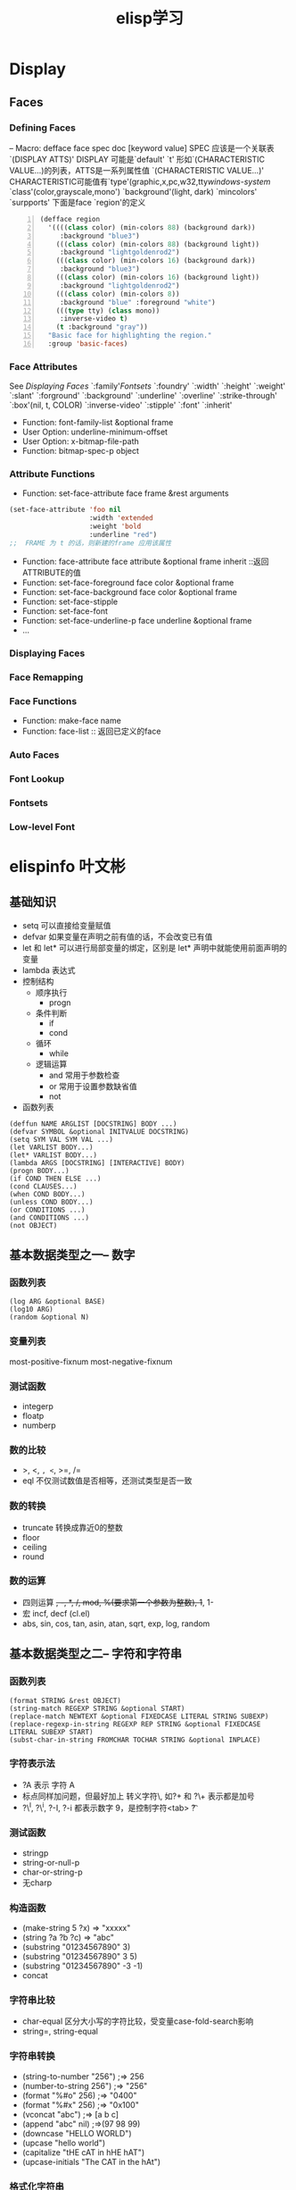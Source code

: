 #+BEGIN_COMMENT
.. title: Elsip 笔记
.. slug: elisp-notes
.. date: 2014-1-05 00:36:49 +0800
.. tags: emacs, elisp
.. link: 
.. description: 
.. type: text
#+END_COMMENT

#+HTML: <!-- TEASER_END -->

#+TITLE: elisp学习
* Display
** Faces
*** Defining Faces
 -- Macro: defface face spec doc [keyword value]
 SPEC 应该是一个关联表 `(DISPLAY ATTS)'
 DISPLAY 可能是`default' `t' 形如`(CHARACTERISTIC VALUE...)的列表，ATTS是一系列属性值
 `(CHARACTERISTIC VALUE...)' CHARACTERISTIC可能值有`type'(graphic,x,pc,w32,tty[[windows-system]] `class'(color,grayscale,mono') `background'(light, dark) `mincolors' `surpports'
下面是face `region'的定义
#+BEGIN_SRC lisp -n
     (defface region
       '((((class color) (min-colors 88) (background dark))
          :background "blue3")
         (((class color) (min-colors 88) (background light))
          :background "lightgoldenrod2")
         (((class color) (min-colors 16) (background dark))
          :background "blue3")
         (((class color) (min-colors 16) (background light))
          :background "lightgoldenrod2")
         (((class color) (min-colors 8))
          :background "blue" :foreground "white")
         (((type tty) (class mono))
          :inverse-video t)
         (t :background "gray"))
       "Basic face for highlighting the region."
       :group 'basic-faces)
#+END_SRC
*** Face Attributes
    See [[Displaying Faces]] 
    `:family'[[Fontsets]] `:foundry' `:width' `:height' `:weight' `:slant'
    `:forground' `:background' `:underline' `:overline'
    `:strike-through' `:box'(nil, t, COLOR) `:inverse-video'
    `:stipple' `:font' `:inherit'
    - Function: font-family-list &optional frame
    - User Option: underline-minimum-offset
    - User Option: x-bitmap-file-path
    - Function: bitmap-spec-p object 
*** Attribute Functions
    + Function: set-face-attribute face frame &rest arguments
#+BEGIN_SRC emacs-lisp
(set-face-attribute 'foo nil
                    :width 'extended
                    :weight 'bold
                    :underline "red")
;;  FRAME 为 t 的话，则新建的frame 应用该属性
#+END_SRC
    + Function: face-attribute face attribute &optional frame inherit ::返回ATTRIBUTE的值
    + Function: set-face-foreground face color &optional frame 
    + Function: set-face-background face color &optional frame
    + Function: set-face-stipple
    + Function: set-face-font
    + Function: set-face-underline-p face underline &optional frame
    + ...

*** Displaying Faces
*** Face Remapping
*** Face Functions
    + Function: make-face name
    + Function: face-list :: 返回已定义的face 
*** Auto Faces
*** Font Lookup
*** Fontsets
*** Low-level Font
* elispinfo  叶文彬
** 基础知识
+ setq 可以直接给变量赋值
+ defvar 如果变量在声明之前有值的话，不会改变已有值
+ let 和 let* 可以进行局部变量的绑定，区别是 let* 声明中就能使用前面声明的变量
+ lambda 表达式
+ 控制结构
  - 顺序执行
    * progn
  - 条件判断
    * if
    * cond
  - 循环
    * while
  - 逻辑运算
    * and 常用于参数检查
    * or 常用于设置参数缺省值
    * not
+ 函数列表

#+BEGIN_SRC elisp
(deffun NAME ARGLIST [DOCSTRING] BODY ...)
(defvar SYMBOL &optional INITVALUE DOCSTRING)
(setq SYM VAL SYM VAL ...)
(let VARLIST BODY...)
(let* VARLIST BODY...)
(lambda ARGS [DOCSTRING] [INTERACTIVE] BODY)
(progn BODY...)
(if COND THEN ELSE ...)
(cond CLAUSES...)
(when COND BODY...)
(unless COND BODY...)
(or CONDITIONS ...)
(and CONDITIONS ...)
(not OBJECT)
#+END_SRC
** 基本数据类型之一-- 数字
*** 函数列表
#+BEGIN_SRC elisp
(log ARG &optional BASE)
(log10 ARG)
(random &optional N)
#+END_SRC

*** 变量列表 
most-positive-fixnum
most-negative-fixnum
*** 测试函数
  - integerp
  - floatp
  - numberp 
*** 数的比较
  - >, <, =, <=, >=, /=
  - eql 不仅测试数值是否相等，还测试类型是否一致
*** 数的转换
  + truncate 转换成靠近0的整数
  + floor
  + ceiling 
  + round
*** 数的运算
  + 四则运算 +, -, *, /, mod, %(要求第一个参数为整数),  1+, 1-
  + 宏 incf, decf (cl.el)
  + abs, sin, cos, tan, asin, atan, sqrt, exp, log, random
** 基本数据类型之二-- 字符和字符串
*** 函数列表
#+BEGIN_SRC elisp
(format STRING &rest OBJECT)
(string-match REGEXP STRING &optional START)
(replace-match NEWTEXT &optional FIXEDCASE LITERAL STRING SUBEXP)
(replace-regexp-in-string REGEXP REP STRING &optional FIXEDCASE LITERAL SUBEXP START)
(subst-char-in-string FROMCHAR TOCHAR STRING &optional INPLACE)
#+END_SRC

*** 字符表示法
  - ?A 表示 字符 A
  - 标点同样加问题，但最好加上 转义字符\, 如?+ 和 ?\+ 表示都是加号
  - ?\^I, ?\^i, ?\C-I, ?\C-i 都表示数字 9，是控制字符<tab> ?\t
*** 测试函数
  + stringp 
  + string-or-null-p
  + char-or-string-p
  + 无charp
*** 构造函数
  + (make-string 5 ?x) => "xxxxx"
  + (string ?a ?b ?c)  => "abc"
  + (substring "01234567890" 3)
  + (substring "01234567890" 3 5)
  + (substring "01234567890" -3 -1)
  + concat 

*** 字符串比较
  + char-equal 区分大小写的字符比较，受变量case-fold-search影响
  + string=, string-equal

*** 字符串转换
  + (string-to-number "256") ;=> 256
  + (number-to-string 256") ;=> "256"
  + (format "%#o" 256) ;=> "0400"
  + (format "%#x" 256) ;=> "0x100"
  + (vconcat "abc") ;=> [a b c]
  + (append "abc" nil) ;=>(97 98 99)
  + (downcase "HELLO WORLD")
  + (upcase "hello world")
  + (capitalize "tHE cAT in hHE hAT")
  + (upcase-initials "The CAT in the hAt")

*** 格式化字符串
  + format

*** 查找和替换
  + (string-match "34" "01234567890") ;=> 3
  + (string-match "34" "0123456789012345" 10) ;=> 13
  + (string-match "2*" "232*3=696") ;=> 0
  + (string-match (regexp-quote "2*") "232*3=696") ;=> 2
  + (match-data)
  + match-beginning, match-end
  + replace-match

** 基本数据类型之三-- cons cell 和 列表
*** 函数列表
#+BEGIN_SRC emacs-lisp
;;列表测试
(consp OBJECT)
(listp OBJECT)
(null OBJECT)
;;列表构造
(cons CAR CDR)
(list &rest SEQUENCES)
(append &rest SEQUENCES)
;;访问列表
(car LIST)
(cdr LIST)
(cadr X)
(caar X)
(cddr X)
(cdar X)
(nth N LIST)
(nthcdr N LIST)
(last LIST &optional N)
(butlast LIST &optional N)
;;修改cons cell
(setcar CELL NEWCAR)
(setcdr CELL NEWCDR)
;;列表操作
(push NEWELT LIST)
(pop LIST)
(reverse LIST)
(nreverse LIST) ;;破坏性
(sort LIST PREDICATE) ;;破坏性，要保持原来列表又要排序，可借助 copy-sequence
(copy-sequence ARG)
(nconc &rest LISTS)
(nbutlast LIST &optional N)
;;集合函数
(delete-dups LIST)
(memq ELT LIST)  ;;memq 与 member 的区别如同 eq 与 equal 的区别
(member ELT LIST)
(delq ELT LIST)
(delete ELT SEQ)
(remq ELT LIST)
(remove ELT SEQ)
;;关联表
(assoc KEY LIST)
(assq KEY LIST)
(assoc-default KEY ALIST &optional TEST DEFAULT)
(rassoc KEY LIST) ;;根据值返回关联表
(rassq KEY LIST)
;;遍历函数
(mapc FUNCTIOIN SEQUENCE) ;;返回输入的参数列表
(mapcar FUNCTION SEQUENCE) ;;返回函数返回值构成的列表
(dolist (var LIST [RESULT] BODY...)
;;其他 
(number-sequence FROM &optional TO INC)
(split-string STRING &optional SEPARATORS OMIT-NULLS)
(mapconcat FUNCTION SEQUENCE SEPARATOR)
(identity ARG)
#+END_SRC

** 基本数据类型之四-- 序列和数组
*** 函数列表
#+BEGIN_SRC elisp
(sequencep OBJECT)
(arrayp OBJECT)
(vectorp OBJECT)
(char-table-p OBJECT)
(bool-vector-p OBJECT)
;;序列函数
(length SEQUENCE)
(safe-length LIST)
(elt SEQUENCE)
(copy-sequence ARG)
(copy-tree TREE &optional VECP)
;;数组函数
(vector &rest OBJECT)
(make-vector LENGTH INIT)
(aref ARRAY IDX)
(aset ARRAY IDX NEWELT)
(vconcat &rest SEQUENCE)
(append &rest SEQUENCE)
#+END_SRC
** 基本数据类型之五--符号
*** 创建符号
    + intern 在obarray里插入符号
    + intern-soft 若 obarray 里不存在，则返回 nil
    + unintern
    + mapatoms 提供了遍历 obarray 的方法
*** 符号的组成
    + symbol-name 符号名
    + symbol-value 符号值 (setq 来设置，但setq 只应用于 obarray,set可用于任意场合)
    + symbol-function : fset 来设置，fboundp来测试
    + symbol-plist : put, get, plist-put, plist-get 



*** 函数列表
#+BEGIN_SRC elisp
(symbolp OBJECT)
(intern-soft NAME &optional OBARRAY)
(intern STRING &optional OBARRAY)
(unintern NAME &optional OBARRAY)
(mapatoms FUNCTIO &optional OBARRAY)
(symbol-name SYMBOL)
(symbol-value SYMBOL)
(boundp SYMBOL)
(set SYMBOL NEWVAL)
(setq SYM VAL SYM VAl ...)
(symbol-function SYMBOL)
(fset SYMBOL DEFINITION)
(fboundp SYMBOL)
(symbol-plist SYMBOL)
(get SYMBOL PROPNAME)
(put SYMBOL PROPNAME VALUE)
#+END_SRC   

* cl.el
** MACROs  
  + (incf place &optional x)
  + (decf place &optional x)
  + (pop place)
  + (push x place)
  + (pushnew x place &rest keys)
** FUNCTIONs
  + (cl-set-elt seq n val)
  + (cl-set-nthcdr n list x)
  + (cl-set-buffer-substring start end val)
  + (cl-set-substring str start end val)
** Control Structures.
  + (cl-map-extents &rest cl-args)
** Multiple values
  + (values &rest values)
  + (values-list list)
  + (multiple-value-list expression)
  + (multiple-value-apply function expression)
** Declarations.
  + (cl-compiling-file)
** Symbols.
  + (cl-random-time)
  + *gensym-counter*
** Numbers.
   + (floatp-safe object)
   + (plusp number)
   + (minusp number)
   + (oddp integer)
   + (evenp integer)
** Sequence function
   + (copy-sequence)
   + (mapcar* cl-func cl-x &rest cl-rest)
   + (third x)
   + (fifth x)
   + (caddr x)
   + (list* arg &rest rest)
   + (copy-list list)
   + (adjoin cl-item cl-list &rest cl-keys)
   + (subst cl-new cl-old cl-tree &rest cl-keys)
* Lisp Data Types
** Programming Types
*** Integer Type
*** Floating Point Type
*** Character Type
*** Symbol Type
*** Sequence type
*** Cons Cell Type
* elispintro
** 数据类型之 - 数字
*** 语法
+ #b101100 => 44 :: 二进制
+ #o54 => 44  :: 八进制
+ #x2c => 44  :: 16进制
+ #24r1k => 44 :: 24进制
*** 测试函数
integerp
floatp
numberp
*** 比较
    >, <, >=, <=, /=(不等于), eql（同时比较数值和数字类型是否一致)
    eg: (= 1.0 1) => t
        (eql 1.0 1) => nil
*** 其他
    most-positive-fixnum
    most-negative-fixnum
** 数据类型之 - 字符和字符串
普通字符以 ? 开始
标点符号最好以 ?\  开始
控制字符以 ?\C- or ?\^ 开始, eg: ?\^i, ?\^I, ?\C-i, ?\C-I
Meta 字符 ?\M- 开始, eg: ?\M-A
*** 测试函数
    + stringp
    + string-or-null-p
    + char-or-string-p
*** 生成函数
    + (make-string 5 ?x) => "xxxxx"
    + (string ?a ?b ?c) => "abc"
    + (substring  "abc" 1 3) => "bc"
    + (concat "hello" "world") => "hello world"
  
*** 比较
    + (char-equal ?a ?a) => t :: 当 case-fold-search 为 t 时比较忽略大小写
    + (string= "a" "a")

*** 字符（串）转换
    + (string-to-number "256") => 256
    + (string-to-number "256" 10) => 256
    + (number-to-string 256) => "256
    + (format "%#o" 256) => "0400"
    + (format "%#x" 256) => "0x100"
    + concat 可将字符 列表 or 向量 转化成字符串
    + vconcat 可将字符串转化成 字符 向量
    + (append "abcde" nil) => (a b c d e) :: append 可将字符串转化成列表
    + (downcase "ABC") => "abc"
    + (upcase "abc") => "ABC"
    + (capitalize "aBc") => "Abc"
    + (upcase-initials "hEllo wOrld") => "HEllo WOrld"

*** 字符串查找替换
    + (string-match REGEXP STRING &optional START) :: 在 string 中 start 处开始查找正则表达式
    + (regexp-quote "he*'") :: 返回可严格表示字符串的正则表达式
    + (match-data) :: 返回正则组的捕获位置组
    + (match-beginning idx) & (match-end idx) ::返回正则组的序号
    + replace-regexp-in-string
    + subst-char-in-string

** 数据类型之 - cons cell 和 列表
*** 语法
    (read "(1 2)") => (1 2)
    (car '(1 2))
    (cdr '(1 2))
*** 测试函数
    + consp
    + listp
*** 构造函数
    + (cons 'a 'b) => (a . b)
    + (list 'a 'b 'c) => (a b c)
    + (cons 'x '(a b)) => (x a b) ::若 (setq foo '(a b)) (push 'x foo)会改变foo值 foo => (x a b)
    + (append '(a b) 'x) => (a b . x) :: append 可用于列表、向量、字符串数组
*** 列表操作
    + car
    + cdr
    + cadr ::  访问第二个列表的第二个元素 
    + nthcdr ::返回第n个后的元素
    + last ::返回倒换n个元素
    + butlast ::返回除了倒数n个的其他元素
    + setcar
    + setcdr
    + push
    + pop
    + reverse
    + nreverse :: 具破坏性
    + sort :: 具破坏性 
    + copy-sequence
    + nconc :: 在列表后添加元素，与append不同的是会改变原列表. 注意:nconc或append的第二个参数不是列表，则返回的列表就不再是真列表了
    + delete-dups :: 删除列表中equal的元素 
    + memq :: 判断是否是列表中元素，用eq 测试
    + member :: 用equal测试
    + remq 
    + remove
    + delq
    + delete :: 上述四个都是从列表中删除元素 del*会更改原列表
*** 关联表*
    + assq ::用KEY查关联表，用eq, 返回cons cell，进而用cdr可得值
    + assoc ::同上，用equal
    + assoc-default :: 用KEY找出关联表中对应值 
    + rassq ::用值查关联表，返回cons cell,进而car可得KEY
*** 遍历列表
    + mapc
    + mapcar
    + dolist
*** 其他
    + remove-if
    + number-sequence :: 产生数列 
    + split-string
    + mapconcat :: 用分隔符连接字符串
    + identity
** 数据类型之 - 符号 
*** 创建 symbol
    + intern ::用符号或符号名查找或添加符号到obarray,当存在时返回符号，不存在时添加
    + intern-soft ::查找符号，存在时返回符号，不存在时返回nil
    + #: :: 若不想将符号intern到obarray中，可在符号前加`#:'
    + unintern :: 从obarray中去除符号
    + mapatoms :: 遍历obarray
*** 操作  symbol 
    * symbol name
      + symbol-name ::查看symbol的名字
    * 值
      + symbol-value ::返回symbol值 
      + set ::设置symbol的value
      + setq ::设置symbol的value，只能设置obarray中符号的值 
      + boundp ::判断symbol值是否设置
    * function
      + symbol-functoin ::返回符号的function
      + fset ::设置符号的function
      + fboundp ::判断符号function是否设置
      + funcall 
    * 属性列表
      + put
      + get
      + symbol-plist
      + plist-get
      + plist-put
** 变量
   + make-local-variable ::在当前buffer中设置buffer-local变量
   + make-variable-buffer-local ::在所有buffer中声明buffer-local变量
   + default-value ::访问buffer-local变量的全局值缺省值 
   + local-variable-p ::测试是否是buffer-local变量
   + buffer-local-value ::返回某buffer中的buffer-local变量
   + kill-local-variable(s) ::(s)消除所有没有permanet-local属性的变量
   + boundp :: 检测变量值是否设置
   + default-boundp :: 检测全局缺省值是否是为空 
   + makeunbound :: 使变量值为空
** 函数和命令
*** 测试命令 functionp
*** 函数调用
   + eval
   + funcall :: 将参数按原始形式传给函数
   + apply :: 将参数平铺后传给函数，两者都会返参数列表 
***　宏
　　+ macroexpand		
** 正则表达式
* Emacs Lisp ::`(elisp) Top'
** Files
*** Visiting Files
*** Saving Buffers
*** Reading from Files
*** Writing to Files
*** File Locks
*** Information about Files
*** Changing Files
*** File Names
*** Contents of Directories
*** Create/Delete Dirs
*** Magic File Names
*** Format Conversion
    
** Buffers
*** Buffer Basics
 -- Function: bufferp object
*** Current Buffer
 -- Function: current-buffer
 -- Function: set-buffer buffer-or-name
 -- Special Form: save-current-buffer body
 -- Macro: with-temp-buffer body
`save-current-buffer'
`with-current-buffer'
*** Buffer Names
 -- Function: buffer-name &optional buffer
 -- Command: rename-buffer newname &optional unique
 -- Function: get-buffer buffer-or-name
 -- Function: generate-new-buffer-name starting-name &optional ignore
*** Buffer File Names
 -- Function: buffer-file-name &optional buffer
 -- Variable: buffer-file-name
 -- Variable: buffer-file-truename
 -- Function: get-file-buffer filename
 -- Function: find-buffer-visiting filename &optional predicate
 -- Variable: list-buffers-directory
*** Buffer Modification
 -- Function: buffer-modified-p &optional buffer
 -- Function: set-buffer-modified-p flag
 -- Function: restore-buffer-modified-p flag
 -- Command: not-modified &optional arg
 -- Function: buffer-modified-tick &optional buffer
 -- Function: buffer-chars-modified-tick &optional buffer
*** Modification Time
 -- Function: verify-visited-file-modtime &optional buffer
 -- Function: clear-visited-file-modtime
 -- Function: visited-file-modtime
 -- Function: set-visited-file-modtime &optional time
 -- Function: ask-user-about-supersession-threat filename
*** Read Only Buffers
 -- Variable: buffer-read-only
 -- Variable: inhibit-read-only
 -- Command: toggle-read-only &optional arg
 -- Function: barf-if-buffer-read-only
*** The Buffer List
 -- Function: buffer-list &optional frame
 -- Function: other-buffer &optional buffer visible-ok frame
 -- Function: last-buffer &optional buffer visible-ok frame
 -- Command: bury-buffer &optional buffer-or-name
*** Creating Buffers
 -- Function: get-buffer-create buffer-or-name
 -- Function: generate-new-buffer name
*** Killing Buffers
 -- Command: kill-buffer &optional buffer-or-name
 -- Variable: kill-buffer-query-functions
 -- Variable: kill-buffer-hook
 -- User Option: buffer-offer-save
 -- Variable: buffer-save-without-query
 -- Function: buffer-live-p object
*** Indirect Buffers
 -- Command: make-indirect-buffer base-buffer name &optional clone
 -- Command: clone-indirect-buffer newname display-flag &optional norecord
 -- Function: buffer-base-buffer &optional buffer
*** Swapping Text
 -- Function: buffer-swap-text buffer
*** Buffer Gap
 -- Function: gap-position
 -- Function: gap-size
** Completion
   - Function: try-completion string collection &optional predicate :: 返回匹配的common部分
   - Function: all-completions string collection &optional predicate :: 返回所有的匹配
   - Function: test-completion string collection &optional predicate 
   - Function: completion-boundaries string collection predicate suffix
   - Variable: completion-ignore-case
   - Variable: completion-regexp-list
   - Macro: lazy-completion-table var fun

* Usual Functions
** Visiting Files
   + -- Command: find-file filename &optional wildcards等同于
(switch-to-buffer (find-file-noselect filename nil nil wildcards))如果
有对应的 buffer 则切过去，否则读文件到 buffer 中
   + -- Command: find-file-literally filename按文件的字节序读，不转码，不
处理行尾，不处理文件 local variables若文件对应的 buffer 已经存在，则直
接转到 buffer ， 不重新读文件。若一定要按字节序读，可使用
insert-file-contents-literally 到临时buffer中
   + -- Function: find-file-noselect filename &optional nowarn rawfile核心
函数，参考 manual 该函数执行完成后会调用 `after-find-file', 最后
`find-file-hook' find-file-noselect 会调 create-file-buffer,
create-file-buffer 会调 generate-new-buffer
  + -- Function: create-file-buffer filename
  + -- Function: after-find-file &optional error warn noauto
  + -- Command: find-file-other-window filename &optional wildcards
  + -- Command: find-file-read-only filename &optional wildcards
** Saving Buffers
** File
   + expand-file-name
   + abbreviate-file-name
* Debug
** 
* emergency elisp
http://steve-yegge.blogspot.com/2008/01/emergency-elisp.html
  
;; 建议查看原文网页版 [fn:1]
  
;; 转载过来就乱了排版
  
Thursday, January 24, 2008
  
Emergency Elisp
  
Are you an Emacs user but don't know Lisp? Welcome to my first Emacs Lisp primer! This should hopefully help
get you over the hurdle so you can have more control over your Emacs sessions.
  
There are lots of ways to do things in Lisp, and some are "Lispier" than others. I'm going to focus on how
to do things you probably already know how to do from C++ or Java.
  
I'm mostly focusing on the language itself, since that's arguably the hardest part. There are tons of
Emacs-specific APIs that you can learn how to use from the documentation.
  
Lisp is good at some things (like code that generates code) and not so good at others (like arithmetic
expressions). I will generally avoid talking about good vs. bad, and just talk about how to do things. Emacs
Lisp is like any other language – you get used to it eventually.
  
Most Lisp introductions try to give you the "Tao of Lisp", complete with incense-burning, chanting, yoga and
all that stuff. What I really wanted in the beginning was a simple cookbook for doing my "normal" stuff in
Lisp. So that's what this is. It's an introduction to how to write C, Java or JavaScript code in Emacs Lisp,
more or less.
  
Here goes. Let's see how short I can make it. I'll start with the boring (but hopefully familiar) lexical
tokens and operators, then move on to how to implement various favorite statements, declarations and other
programming constructs.
  
Quick Start
  
Lisp is written as nested parenthesized expressions like (+ 2 3). These expressions are sometimes called  
forms (in the sense of "shapes".)
  
There are also "atoms" (leaf nodes, basically) that are not parenthesized: strings, numbers, symbols (which
must be quoted with apostrophe for use as symbols, like 'foo), vectors, and other miscellany.
  
There are only single-line comments: semicolon to end of line.
  
To set a variable named foo to the value "bar":
  
(setq foo "bar")  ; setq means "set quoted"
  
To call a function named foo-bar with arguments "flim" and "flam":
  
(foo-bar "flim" "flam")
  
To compute the arithmetic expression (0x15 * (8.2 + (7 << 3))) % 2:
  
(% (* #x15 (+ 8.2 (lsh 7 3))) 2)
  
In other words, arithmetic uses prefix notation, just like lisp function calls.
  
There's no static type system; you use runtime predicates to figure out the type of a data item. In elisp,
predicate functions often end with "p". I'll let you figure out what it stands for.
  
Important: You can (and should) experiment with Lisp in the *scratch* buffer. You can evaluate an expression
and see its result in any of several ways, including:
  
  1. Put your cursor after the last close-paren and type C-j (control + j)
  2. Put your cursor inside the expression and type M-C-x (alt + control + x)
  3. Put your cursor after the last close-paren and type C-x C-e
  
The first approach spits the result into the *scratch* buffer, and the next two echo it into the minibuffer.
They all also work for atoms – expressions not in parens such as numbers, strings, characters and symbols.
  
Lexical Stuff
  
Lisp has only a handful of lexical tokens (i.e. atomic program elements).
  
Comments:
  
Single-line only. They start with a semicolon:
  
(blah blah blah)   ;  I am a comment
  
Strings:
  
Double-quoted only.
  
"He's said: \"Emacs Rules\" one time too many."
  
You can embed newlines in strings, like so:
  
"Oh Argentina!
Your little tin of pink meat
Soars o'er the Pampas"
  
Characters:
  
      ?x is the syntax for an ASCII character: ? followed by the character.
      e.g.: ?a is ascii 97 ('a'), ? (that is, question-mark space) is ascii 32 (' ').
      Some need to be escaped, such as ?\(, ?\) and ?\\
      Emacs 22+ has unicode support. Out of scope for this primer.
  
Characters are just int values internally, so you can use arithmetic operations on them (for instance, to
iterate through ?a to ?z).
  
Numbers:
  
      Integers are 29 bits of precision (not the usual 32). -32, 0, 157, etc.
      Binary: start with #b, e.g. #b10010110
      Octal: #o[0-7]+, e.g. #o377
      Hexadecimal: start with #x, e.g. #xabcd, #xDEADBEE
      Floating-point: the usual. -10.005, 0.0, 3.14159265 (64 bits of precision.)
      Scientific: the usual. 6.02e23, 5e-10
  
The variables most-positive-fixnum and most-negative-fixnum are the largest and smallest integers
representable in Emacs Lisp without bignum support. Emacs 22+ comes with a fancy bignum/math library called
calc, if you need it. Arithmetic operations overflow and underflow the way you'd expect (in, say, C or
Java.)
  
Booleans
  
The symbol t (just a letter 't' by itself) is true.
  
The symbol nil is false (and also means null).
  
In Emacs Lisp, nil is the only false value; everything else evalutes to true in a boolean context, including
empty strings, zero, the symbol 'false, and empty vectors. An empty list, '(), is the same thing as nil.
  
Arrays
  
Elisp has fixed-sized arrays called "vectors". You can use square-brackets to create a pre-initialized
literal vector, for instance:
  
[-2 0 2 4 6 8 10]
["No" "Sir" "I" "am" "a" "real" "horse"]
["hi" 22 120 89.6 2748 [3 "a"]]
  
Note that you do not (and cannot) use commas to separate the elements; use whitespace.
  
Vectors can have mixed-type elements, and can be nested. You usually use the function make-vector to create
them, since literal vectors are singletons, which can be surprising.
  
Lists
  
Lisp makes heavy use of linked lists, so there's lexical syntax for them. Anything in parentheses is a list,
but unless you quote it, it will be evaluated as a function call. There are various ways to quote things in
Lisp:
  
(quote (1 2 3)) ; produces the list (1 2 3) with no list-element evaluation
  
'(1 2 3)  ; apostrophe is shorthand for (quote (...))
           ; note that it goes _outside_ the left-paren
  
(list 1 (+ 1 1) 3) ; also produces (1 2 3), since it evaluates the elements first
  
`(1 ,(+ 1 1) 3)  ; another (1 2 3) via a template system called "backquote"
  
There's a lot more that could be said about lists, but other people have already said it.
  
Pairs
  
You can set the head and tail (also known as car and cdr) fields of a lisp link-list node struct (also known
as a cons cell) directly, using it as a 2-element untyped struct. The syntax is (head-value . tail-value),
and you have to quote it (see above).
  
A common lookup-table data-structure for very small data sets is an associative list (known as an alist).
It's just a list of dotted pairs, like so:
  
'( (apple . "red")
    (banana . "yellow")
    (orange . "orange") )
  
Emacs Lisp has built-in hashtables, bit-vectors, and miscellaneous other data structures, but there's no
syntax for them; you create them with function calls.
  
Operators
  
Some operations that are typically operators in other languages are function calls in elisp.
  
Equality
  
Numeric equality: (= 2 (+ 1 1)) Single-equal. Yields t or nil. Works for floats too.
  
Not-numerically-equal: (/= 2 3) I know, it looks like assign-divide-equal. But it's not.
  
Value equality: (eq 'foo 2) Like Java ==. Works for ints, symbols, interned strings, and object references.
Use eql for floating-point numbers (or just =).
  
Deep (structural) equality: use equal, as in:
  
(equal '(1 2 (3 4)) (list 1 2 (list 3 (* 2 2))))  ; true
  
The equal function is like Java's Object.equals(). Works for lists, vectors, strings, and just about
anything else.
  
String
  
Strings don't have any operators, but there are lots of string functions. Some common ones:
  
(concat "foo" "bar" "baz")  ; yields "foobarbaz"
  
(string= "foo" "baz")  ; yields nil (false).  Can also use equal.
  
(substring "foobar" 0 3) ; yields "foo"
  
(upcase "foobar")  ; yields "FOOBAR"
  
Do M-x apropos RET \bstring\b RET to see a list of functions related to strings.
  
Arithmetic
  
Easiest to show as a table...
┌──────────────────┬──────────────────────────────────┬──────────────────┬────────────────────────────┐
│C/Java/JS Operator│            Emacs Lisp            │     Example      │           Result           │
├──────────────────┼──────────────────────────────────┼──────────────────┼────────────────────────────┤
│+                 │+                                 │(+ 1 2 3 4 5)     │15                          │
├──────────────────┼──────────────────────────────────┼──────────────────┼────────────────────────────┤
│-                 │-                                 │(- 6 2 3)         │1                           │
├──────────────────┼──────────────────────────────────┼──────────────────┼────────────────────────────┤
│*                 │*                                 │(* 2 -1 4.2)      │-8.4                        │
├──────────────────┼──────────────────────────────────┼──────────────────┼────────────────────────────┤
│/                 │/                                 │(/ 10 3)          │3 (use floats for float div)│
├──────────────────┼──────────────────────────────────┼──────────────────┼────────────────────────────┤
│%                 │%                                 │(% 10 2)          │0                           │
├──────────────────┼──────────────────────────────────┼──────────────────┼────────────────────────────┤
│<<                │lsh                               │(lsh 1 5)         │32                          │
├──────────────────┼──────────────────────────────────┼──────────────────┼────────────────────────────┤
│>>                │ash (negative amount)             │(ash -32 -4)      │-2                          │
├──────────────────┼──────────────────────────────────┼──────────────────┼────────────────────────────┤
│>>>               │lsh (negative amount)             │(lsh 32 -4)       │2                           │
├──────────────────┼──────────────────────────────────┼──────────────────┼────────────────────────────┤
│++                │incf (requires 'cl library)       │(incf x 6)        │x+6                         │
├──────────────────┼──────────────────────────────────┼──────────────────┼────────────────────────────┤
│--                │decf (ditto)                      │(decf x 5)        │x-5                         │
├──────────────────┼──────────────────────────────────┼──────────────────┼────────────────────────────┤
│? : (ternary)     │(if test-expr then-expr else-expr)│(if t 3 4)        │3                           │
├──────────────────┼──────────────────────────────────┼──────────────────┼────────────────────────────┤
│&&                │and                               │(and t t t nil)   │nil                         │
├──────────────────┼──────────────────────────────────┼──────────────────┼────────────────────────────┤
│||                │or                                │(or nil nil nil t)│t                           │
├──────────────────┼──────────────────────────────────┼──────────────────┼────────────────────────────┤
│! (logical-not)   │not                               │(not 3)           │nil                         │
├──────────────────┼──────────────────────────────────┼──────────────────┼────────────────────────────┤
│~ (bit-not)       │lognot                            │(lognot #b1001)   │-10                         │
├──────────────────┼──────────────────────────────────┼──────────────────┼────────────────────────────┤
│^ (bit-xor)       │logxor                            │(logxor 5 3)      │6                           │
├──────────────────┼──────────────────────────────────┼──────────────────┼────────────────────────────┤
│& (bit-and)       │logand                            │(logand 1 3)      │1                           │
├──────────────────┼──────────────────────────────────┼──────────────────┼────────────────────────────┤
│| (bit-or)        │logior                            │(logior 1 3)      │3                           │
├──────────────────┼──────────────────────────────────┼──────────────────┼────────────────────────────┤
│<                 │<                                 │(< 5 3)           │nil                         │
├──────────────────┼──────────────────────────────────┼──────────────────┼────────────────────────────┤
│>                 │>                                 │(> 5 3)           │t                           │
├──────────────────┼──────────────────────────────────┼──────────────────┼────────────────────────────┤
│<=                │<=                                │(<= 3 3)          │t                           │
├──────────────────┼──────────────────────────────────┼──────────────────┼────────────────────────────┤
│>=                │>=                                │(>= 5 3)          │t                           │
├──────────────────┼──────────────────────────────────┼──────────────────┼────────────────────────────┤
│. (field access)  │see setf below                    │n/a               │n/a                         │
├──────────────────┼──────────────────────────────────┼──────────────────┼────────────────────────────┤
│[] (array access) │aref/aset                         │(aref [2 4 6] 1)  │4                           │
└──────────────────┴──────────────────────────────────┴──────────────────┴────────────────────────────┘
  
Statements
  
This section has some recipes for simple Java-like statements. It's not comprehensive – just some recipes to
get you going.
  
if/else
  
Case 1: no else clause: (if test-expr expr)
  
Example:
  
(if (>= 3 2)
   (message "hello there"))
  
Case 2: else clause: (if test-expr then-expr else-expr)
  
(if (today-is-friday)         ; test-expr
     (message "yay, friday")   ; then-expr
   (message "boo, other day")) ; else-expr
  
If you need multiple expressions (statements) in the then-expr, you wrap them with a call to progn, which is
like curly-braces in C or Java:
  
(if (zerop 0)
     (progn
       (do-something)
       (do-something-else)
       (etc-etc-etc)))
  
You don't need the progn around the else-expr – everything after the then-expr is considered to be part of
the else-expr. Hence:
  
(if (today-is-friday)
     (message "yay, friday")
   (message "not friday!")
   (non-friday-stuff)
   (more-non-friday-stuff))
  
Case 3: else-if clause: Just nest 'em. Or use cond (see below).
  
(if 'sunday
     (message "sunday!")      ; then-expr
   (if 'saturday              ; else-if
       (message "saturday!")  ; next then-expr
     (message ("weekday!")))) ; final else
  
Case 4: no else-if, multiple body expressions – use when:
  
If you don't have an else-clause, then you can use the when macro, which provides an implicit progn:
  
(when (> 5 1)
   (blah)
   (blah-blah)
   (blah blah blah))
  
You can also use unless, which is like when but inverts the sense of the test:
  
(unless (weekend-p)
   (message "another day at work")
   (get-back-to-work))
  
switch
  
Elisp has two versions of the classic switch statement: cond and case.
  
Elisp does not have a table-lookup optimization for switch, so cond and case are just syntax for nested
if-then-else clauses. However, if you have more than one level of nesting, it looks a lot nicer than if
expressions. The syntax is:
  
(cond
   (test-1
     do-stuff-1)
   (test-2
     do-stuff-2)
   ...
   (t
     do-default-stuff))
  
The do-stuff parts can be any number of statements, and don't need to be wrapped with a progn block.
  
Unlike classic switch, cond can handle any test expression (it just checks them in order), not just numbers.
The downside is that it doesn't have any special-casing for numbers, so you have to compare them to
something. Here's one that does string compares:
  
(cond
  ((equal value "foo")  ; case #1 – notice it's a function call to `equal' so it's in parens
   (message "got foo")  ; action 1
   (+ 2 2))             ; return value for case 1
  ((equal value "bar")  ; case #2 – also a function call (to `+')
   nil)                 ; return value for case 2
  (t                    ; default case – not a function call, just literal true
   'hello))             ; return symbol 'hello
  
The final t default clause is optional. The first matching clause is executed, and the result of the entire
cond expression is the result of the last expression in the matching clause.
  
The 'cl (Common Lisp) package bundled with Emacs provides case, which works if you're comparing numbers or
symbols, so in a sense it works more like standard switch. Example:
  
(case 12
   (5 "five")
   (1 "one")
   (12 "twelve")
   (otherwise
    "I only know five, one and twelve."))  ; result:  "twelve"
  
With case you can use either t or otherwise for the default case, but it must come last.
  
It's cleaner to use case when you can get away with it, but cond is more general.
  
while
  
Elisp has a relatively normal while function: (while test body-forms)
  
Example, which you can evaluate in your *scratch* buffer:
  
(setq x 10
       total 0)
(while (plusp x)  ; while x is positive
   (incf total x)  ; add x to total
   (decf x))       ; subtract 1 from x
  
First we set two global variables, x=10 and total=0, then run the loop. Then we can evaluate the expression
total to see that its value is 55 (the sum of the numbers 1 to 10).
  
break/continue
  
Lisp has a facility for upward control-flow transfers called catch/throw. It's very similar to Java or C++
exception handling, albeit possibly somewhat lighter-weight.
  
To do a break from inside a loop in elisp, you put a (catch 'break ...) outside the loop, and a (throw
'break value) wherever you want to break inside the loop, like so:
┌──────────────────────────────────┬────────────────────┐
│            Emacs Lisp            │        Java        │
├──────────────────────────────────┼────────────────────┤
│                                  │ var x = total = 0; │
│ (setq x 0 total 0)               │ while (true) {     │
│ (catch 'break                    │   total += x;      │
│   (while t                       │   if (x++ > 10) {  │
│     (incf total x)               │     break;         │
│     (if (> (incf x) 10)          │   }                │
│         (throw 'break total))))  │ }                  │
└──────────────────────────────────┴────────────────────┘
  
The symbol 'break is arbitrary, but is probably a nice choice for your readers. If you have nested loops,
you might consider 'break-outer and 'break-inner in your catch expressions.
  
You can (throw 'break nil) if you don't care about the "return value" for the while-loop.
  
To continue a loop, put a catch expression just inside the loop, at the top. For instance, to sum the
numbers from 1 to 99 that are not evenly divisible by 5 (artificially lame example demonstrating use of
continue):
┌─────────────────────────────────┬─────────────────────┐
│           Emacs Lisp            │        Java         │
├─────────────────────────────────┼─────────────────────┤
│ (setq x 0 total 0)              │ var x = total = 0;  │
│ (while (< x 100)                │ while (x < 100) {   │
│   (catch 'continue              │   x++;              │
│     (incf x)                    │   if (x % 5 == 0) { │
│     (if (zerop (% x 5))         │     continue;       │
│         (throw 'continue nil))  │   }                 │
│     (incf total x)))            │   total += x;       │
│                                 │ }                   │
└─────────────────────────────────┴─────────────────────┘
  
We can combine these examples to show using a break and continue in the same loop:
┌───────────────────────────────────┬─────────────────────┐
│            Emacs Lisp             │     JavaScript      │
├───────────────────────────────────┼─────────────────────┤
│ (setq x 0 total 0)                │ var x = total = 0;  │
│ (catch 'break                     │ while (true) {      │
│   (while t                        │   x++;              │
│     (catch 'continue              │   if (x >= 100) {   │
│       (incf x)                    │     break;          │
│       (if (>= x 100)              │   }                 │
│           (throw 'break nil))     │   if (x % 5 == 0) { │
│       (if (zerop (% x 5))         │     continue;       │
│           (throw 'continue nil))  │   }                 │
│       (incf total x))))           │   total += x;       │
│                                   │ }                   │
└───────────────────────────────────┴─────────────────────┘
  
All the loops above compute the value 4000 in the variable total. There are better ways to compute this
result, but I needed something simple to illustrate break and continue.
  
The catch/throw mechanism can be used across function boundaries, just like exceptions. It's not intended
for true exceptions or error conditions – Emacs has another mechanism for that, discussed in the try/catch
section below. You should get comfortable using catch/throw for normal jumps and control transfer in your
Elisp code.
  
do/while
  
Pretty much all iteration in Emacs Lisp is easiest using the loop macro from the Common Lisp package. Just
do this to enable loop:
  
(require 'cl)  ; get lots of Common Lisp goodies
  
The loop macro is a powerful minilanguage with lots of features, and it's worth reading up on. I'll use it
in this primer to show you how to do basic looping constructs from other languages.
  
You can do a do/while like so:
  
(loop do
       (setq x (1+ x))
       while
       (< x 10))
  
You can have any number of lisp expressions between the do and while keywords.
  
for
  
The C-style for-loop has four components: variable initialization, the loop body, the test, and the
increment. You can do all that and more with the loop macro. For instance, this arbitrary JavaScript:
  
// JavaScript
var result = [];
for (var i = 10, j = 0; j <= 10; i--, j += 2) {
   result.push(i+j);
}
  
Could be done with loop like so:
  
(loop with result = '()         ; one-time initialization
       for i downfrom 10         ; count i down from 10
       for j from 0 by 2         ; count j up from 0 by 2
       while (< j 10)            ; stop when j >= 10
       do
       (push (+ i j) result)     ; fast-accumulate i+j
       finally
       return (nreverse result)) ; reverse and return result
  
It's a bit more verbose, but loop has a lot of options, so you want it to be reasonably transparent.
  
Notice that this loop declares the result array and then "returns" it. It could also operate on a variable
declared outside the loop, in which case we wouldn't need the finally return clause.
  
The loop macro is astoundingly flexible. Its full specification is way out of scope for this primer, but if
you want to make Emacs Lisp your, uh, friend, then you should spend some time reading up on loop.
  
for..in
  
If you're iterating over a collection, Java provides the "smart" for-loop, and JavaScript has for..in and
for each..in. There are various ways to do it in Lisp, but you really might as well just learn how to do it
with the loop macro. It's a one-stop shop for iteration.
  
The basic approach is to use loop for var in sequence, and then do something with the individual results.
You can, for instance, collect them (or a function on them) into a result list like so:
  
(loop for i in '(1 2 3 4 5 6)
       collect (* i i))           ; yields (1 4 9 16 25 36)
  
The loop macro lets you iterate over list elements, list cells, vectors, hash-keys, hash-values, buffers,
windows, frames, symbols, and just about anything else you could want to traverse. See the Info pages or
your Emacs manual for details.
  
functions
  
You define a function with defun.
  
Syntax: (defun function-name arg-list [optional docstring] body)
  
(defun square (x)
   "Return X squared."
   (* x x))
  
For a no-arg function, you use an empty list:
  
(defun hello ()
   "Print the string `hello' to the minibuffer."
   (message "hello!"))
  
The body can be any number of expressions. The return value of the function is the result of the last
expression executed. You do not declare the return type, so it's useful to mention it in the documentation
string. The doc string is available from M-x describe-function after you evaluate your function.
  
Emacs Lisp does not have function/method overloading, but it supports optional and "rest" parameters similar
to what Python and Ruby offer. You can use the full Common Lisp specification for argument lists, including
support for keyword arguments (see the defstruct section below), if you use the defun* macro instead of
defun. The defun* version also lets you (return "foo") without having to set up your own catch/throw.
  
If you want your function to be available as a M-x command, put (interactive) as the first expression in the
body after the doc string.
  
local variables
  
You declare function local variables with the let form. The basic syntax is (let var-decl var-decl)
  
(let ((name1 value1)
       (name2 value2)
       name3
       name4
       (name5 value5)
       name6
       ...))
  
Each var-decl is either a single name, or (name initial-value). You can mix initialized and uninitialized
values in any order. Uninitialized variables get the initial value nil.
  
You can have multiple let clauses in a function. Code written for performance often collects all
declarations into a single let at the top, since it's a bit faster that way. Typically you should write your
code for clarity first.
  
reference parameters
  
C++ has reference parameters, which allow you to modify variables from the caller's stack. Java does not, so
you have to work around it occasionally by passing in a 1-element array, or using an instance variable, or
whatever.
  
Emacs Lisp does not have true reference parameters, but it has dynamic scope, which means you can modify
values on your caller's stack anyway. Consider the following pair of functions:
  
(defun foo ()
   (let ((x 6))  ; define a local (i.e., stack) variable x initialized to 6
     (bar)       ; call bar
     x))         ; return x
  
(defun bar ()
   (setq x 7))   ; finds and modifies x in the caller's stack frame
  
If you invoke (foo) the return value is 7.
  
Dynamic scoping is generally considered a bad design bordering on evil, but it can occasionally come in
handy. If nothing else, it's good to know it's what Emacs does.
  
return
  
A lisp function by default returns the value of the last expression executed in the function. Sometimes it's
possible to structure your function so that every possible return value is in a "tail position" (meaning the
last expression out before the door closes, so to speak.) For instance:
┌───────────────────────────────────────────┬───────────────────────────────────┐
│                Emacs Lisp                 │            JavaScript             │
├───────────────────────────────────────────┼───────────────────────────────────┤
│ (require 'calendar)                       │ function dayName() {              │
│                                           │   var date = new Date().getDay(); │
│ (defun day-name ()                        │   switch (date) {                 │
│   (let ((date (calendar-day-of-week       │     case 0:                       │
│                (calendar-current-date)))) │       return "Sunday";            │
│     (if (= date 0)                        │     case 6:                       │
│         "Sunday"                          │       return "Saturday";          │
│       (if (= date 6)                      │     default:                      │
│           "Saturday"                      │       return "weekday";           │
│         "weekday"))))                     │   }                               │
│                                           │ }                                 │
└───────────────────────────────────────────┴───────────────────────────────────┘
  
The return value is just the result of the last expression, so whatever our nested if produces is
automatically returned, and there's no need here for an explicit return form.
  
However, sometimes restructuring the function this way is inconvenient, and you'd prefer to do an "early
return".
  
You can do early returns in Emacs Lisp the same way you do break and continue, using the catch/throw
facility. Usually simple functions can be structured so you don't need this – it's most often useful for
larger, deeply-nested functions. So for a contrived example, we'll just rewrite the function above to be
closer to the JavaScript version:
  
(defun day-name ()
   (let ((date (calendar-day-of-week
                (calendar-current-date))))  ; 0-6
     (catch 'return
       (case date
         (0
          (throw 'return "Sunday"))
         (6
          (throw 'return "Saturday"))
         (t
          (throw 'return "weekday"))))))
  
Obviously using catch/throw here is slow and clunky compared to the alternatives, but sometimes it's exactly
what you need to get out of a deeply nested construct.
  
try/catch
  
We've already discussed catch/throw, an exception-like facility for normal control flow transfers.
  
Emacs has a different facility for real error conditions, called the "conditions" system. Going through the
full system is out of scope for our primer, but I'll cover how to catch all exceptions and how to ignore
(squelch) them.
  
Here's an example of a universal try/catch using the condition-case construct, with a Java equivalent:
  
┌─────────────────────────────┬─────────────────────────┐
│         Emacs Lisp          │          Java           │
├─────────────────────────────┼─────────────────────────┤
│ (condition-case nil         │ try {                   │
│     (progn                  │   doSomething();        │
│       (do-something)        │   doSomethingElse();    │
│       (do-something-else))  │ } catch (Throwable t) { │
│   (error                    │   print("uh-oh");       │
│    (message "oh no!")       │   doRecoveryStuff();    │
│    (do-recovery-stuff)))    │ }                       │
└─────────────────────────────┴─────────────────────────┘
  
If you want an empty catch block (just squelch the error), you can use ignore-errors:
  
(ignore-errors
   (do-something)
   (do-something-else))
  
It's sometimes a good idea to slap an ignore-errors around bits of elisp code in your startup file that may
not always work, so you can still at least start your Emacs up if the code is failing.
  
The condition-case nil means "Don't assign the error to a named variable." Elisp lets you catch different
kinds of errors and examine the error data. You can read the Emacs manual or Info pages to learn more about
how to do that.
  
The progn is necessary if you have multiple expressions (in C/Java, statements) to evaluate in the
condition-case body.
  
condition-case will not catch values thrown by throw – the two systems are independent.
  
try/finally
  
Emacs has a "finally"-like facility called unwind-protect.
  
┌─────────────────────────────┬────────────────────────┐
│         Emacs Lisp          │          Java          │
├─────────────────────────────┼────────────────────────┤
│ (unwind-protect             │ try {                  │
│     (progn                  │   doSomething();       │
│       (do-something)        │   doSomethingElse();   │
│       (do-something-else))  │ } finally {            │
│   (first-finally-expr)      │   firstFinallyExpr();  │
│   (second-finally-expr))    │   secondFinallyExpr(); │
│                             │ }                      │
└─────────────────────────────┴────────────────────────┘
  
Like condition-case, unwind-protect takes a single body-form followed by one or more cleanup forms, so you
need to use progn if you have more than one expression in the body.
  
try/catch/finally
  
If you make the condition-case (which is basically try/catch) the body-form of an unwind-protect (which is
basically try/finally), you get the effect of try/catch/finally:
  
(unwind-protect                 ; finally
     (condition-case nil         ; try
         (progn                  ; {
           (do-something)        ;   body-1
           (do-something-else))  ;   body-2 }
       (error                    ; catch
        (message "oh no!")       ; { catch 1
        (poop-pants)))           ;   catch 2 }
   (first-finally-expr)          ; { finally 1
   (second-finally-expr))        ;   finally 2 }
  
Classes
  
Emacs Lisp is not object-oriented in the standard sense: it doesn't have classes, inheritance, polymorphism
and so on. The Common Lisp package includes a useful feature called defstruct that gives you some simple
OOP-like support. I'll walk through a basic example.
  
These two declarations are essentially equivalent:
┌────────────────────────────────┬────────────────────────────────────────────────────────┐
│           Emacs Lisp           │                          Java                          │
├────────────────────────────────┼────────────────────────────────────────────────────────┤
│                                │ /* A Person class */                                   │
│                                │ class Person {                                         │
│                                │   String name;                                         │
│                                │   int age;                                             │
│                                │   double height;                                       │
│                                │   public Person() {}                                   │
│                                │   public Person(String name) {                         │
│                                │     this(name, 0, 0);                                  │
│                                │   }                                                    │
│                                │   public Person(int age) {                             │
│                                │     this(null, age, 0);                                │
│ (require 'cl)  ; top of file   │   }                                                    │
│                                │   public Person(double height) {                       │
│ (defstruct person              │     this(null, 0, height);                             │
│   "A person structure."        │   }                                                    │
│   name                         │   public Person(String name, int age) {                │
│   (age 0)                      │     this(name, age, 0);                                │
│   (height 0.0))                │   }                                                    │
│                                │   public Person(String name, double height) {          │
│                                │     this(name, 0, height);                             │
│                                │   }                                                    │
│                                │   public Person(int age, double height) {              │
│                                │     this(null, age, height);                           │
│                                │   }                                                    │
│                                │   public Person(String name, int age, double height) { │
│                                │     this.name = name;                                  │
│                                │     this.age = age;                                    │
│                                │     this.height = height;                              │
│                                │   }                                                    │
│                                │ }                                                      │
└────────────────────────────────┴────────────────────────────────────────────────────────┘
  
Both create a "class" with three named fields, and constructors for initializing any subset of the fields.
With defstruct you get one constructor with keyword parameters, so these are all valid:
  
(make-person)  ; new Person()
(make-person :age 39)  ; new Person(39)
(make-person :name "Steve" :height 5.83 :age 39)  ; new Person("Steve", 39, 5.83)
  
The defstruct macro supports single-inheritance (to arbitrary depth):
┌────────────────────────────────┬─────────────────────────────────────────────────────────────────┐
│           Emacs Lisp           │                              Java                               │
├────────────────────────────────┼─────────────────────────────────────────────────────────────────┤
│                                │ /* An Employee class */                                         │
│                                │ class Employee extends Person {                                 │
│                                │   String company;                                               │
│                                │   int level = 1;                                                │
│                                │   String title = "n00b";                                        │
│                                │   public Employee() {                                           │
│                                │   }                                                             │
│                                │   public Employee(String name,                                  │
│                                │                   String company) {                             │
│                                │     super(name);                                                │
│                                │     this.company = company;                                     │
│                                │   }                                                             │
│                                │   public Employee(String name,                                  │
│                                │                   int age,                                      │
│                                │                   String company) {                             │
│                                │     super(name, age);                                           │
│                                │     this.company = company;                                     │
│                                │   }                                                             │
│                                │   public Employee(String name,                                  │
│ (defstruct (employee           │                   int age,                                      │
│             (:include person)) │                   double height,                                │
│   "An employee structure."     │                   String company) {                             │
│   company                      │     super(name, age, height);                                   │
│   (level 1)                    │     this.company = company;                                     │
│   (title "n00b"))              │   }                                                             │
│                                │   public Employee(String name,                                  │
│                                │                   int age,                                      │
│                                │                   String company,                               │
│                                │                   int level) {                                  │
│                                │     super(name, age);                                           │
│                                │     this.company = company;                                     │
│                                │     this.level = level;                                         │
│                                │   }                                                             │
│                                │   public Employee(String name,                                  │
│                                │                   int age,                                      │
│                                │                   String co,                                    │
│                                │                   int lvl,                                      │
│                                │                   String title) {                               │
│                                │     super(name, age);                                           │
│                                │     this.company = co;                                          │
│                                │     this.level = lvl;                                           │
│                                │     this.title = title;                                         │
│                                │   }                                                             │
│                                │   // (remaining 150 overloaded constructors elided for brevity) │
│                                │ }                                                               │
└────────────────────────────────┴─────────────────────────────────────────────────────────────────┘
  
The defstruct macro provides a flexible default constructor, but also gives you a fair amount of control
over your constructor(s) if you prefer.
  
The defstruct macro creates an instanceof-like predicate function named after the struct, so you can say:
  
(person-p (make-person))
t
(employee-p (make-person))
nil
(employee-p (make-employee))
t
(person-p (make-employee))  ; yes, it inherits from person
t
  
Java may suck at declaring constructors, but Emacs Lisp makes up for it by sucking at setting fields. To set
a field in a struct, you have to use the setf function, and construct the field name by prepending the
structure name. So:
  
┌─────────────────────────────────────┬──────────────────────────────┐
│             Emacs Lisp              │             Java             │
├─────────────────────────────────────┼──────────────────────────────┤
│ (setq e (make-employee))            │ Employee e = new Employee(); │
│ (setf (employee-name e) "Steve"     │ e.name = "Steve";            │
│       (employee-age e) 39           │ e.age = 39;                  │
│       (employee-company e) "Google" │ e.company = "Google";        │
│       (employee-title e) "Janitor") │ e.title = "Janitor";         │
└─────────────────────────────────────┴──────────────────────────────┘
  
The Lisp one doesn't look too bad here, but in practice (because Elisp has no namespace support and no
with-slots macro), you wind up with long structure and field names. So your defstruct-enabled elisp code
tends to look more like this:
  
(setf (js2-compiler-data-current-script-or-function compiler-data) current-script
       (js2-compiler-data-line-number compiler-data) current-line
       (js2-compiler-data-allow-member-expr-as-function-name compiler-data) allow
       (js2-compiler-data-language-version compiler-data) language-version)
  
So it goes.
  
To fetch the value of a field in a struct variable, you concatenate the struct name with the field name and
use it as a function call:
  
(person-name steve)  ; yields "Steve"
  
There's more that defstruct can do – it's a pretty decent facility, all things considered, though it falls
well short of a full object system.
  
Buffers as classes
  
In Elisp programming it can often be useful to think of buffers as instances of your own classes. This is
because Emacs supports the notion of buffer-local variables: variables that automatically become
buffer-local whenever they are set in any fashion. They become part of the scope chain for any code
executing in the buffer, so they act a lot like encapsulated instance variables.
  
You can use the function make-variable-buffer-local to declare a variable as buffer-local. Usually it comes
right after the defvar or defconst declaration (see below.)
  
Variables
  
You can declare a variable, optionally giving it some runtime documentation, with defvar or defconst:
  
(defconst pi 3.14159 "A gross approximation of pi.")
  
The syntax is (defvar name value [ doc-string ]).
  
Ironically, defconst is variable and defvar is constant, at least if you re-evaluate them. To change the
value of a defvar variable by re-evaluating its declaration you need to use makunbound to unbind it first.
You can always change the value of any defvar or defconst variable using setq. The only difference between
the two is that defconst makes it clearer to the programmer that the value is not intended to change.
  
You can use setq to create brand-new variables, but if you use defvar, the byte-compiler will be able to
catch more typos.
  
Further reading
  
Emacs Lisp is a real programming language. It has a compiler, a debugger, a profiler, pretty-printers,
runtime documentation, libraries, I/O, networking, process control and much more. There's a lot to learn,
but I'm hoping this little primer has got you over the hump, as it were.
  
In spite of its various quirks and annoyances, Elisp is reasonably fun to program in once you get the hang
of it. As a language it's not that great, and everyone wishes it were Common Lisp or Scheme or some other
reasonable Lisp dialect. Some people even wish it weren't Lisp at all, if you can believe that! (hee)
  
But it's really, really useful to be able to customize your editor, and also to be able to fix problems with
elisp code you borrowed or inherited. So a little Elisp goes a long way.
  
For those of you learning Emacs Lisp, please let me know if you found this useful. If you try writing some
Emacs extensions, let me know what you would like to see documented next; I can always do another
installment of the Emergency Elisp series if there's enough interest.
  
Good luck!
Posted by Steve Yegge at 2:47 PM ●
* URI (http://www.gnu.org/software/emacs/manual/html_node/url/index.html#Top)
** URI Parsing(http://www.gnu.org/software/emacs/manual/html_node/url/Parsed-URIs.html#Parsed-URIs)

A URI consists of several components, each having a different meaning. For example, the URI

     http://www.gnu.org/software/emacs/

specifies the scheme component ‘http’, the hostname component ‘www.gnu.org’, and the path component ‘/software/emacs/’.

The format of URIs is specified by RFC 3986. The url library provides the Lisp function url-generic-parse-url, a (mostly) standard-compliant URI parser, as well as function url-recreate-url, which converts a parsed URI back into a URI string.
— Function: url-generic-parse-url uri-string

    This function returns a parsed version of the string uri-string. 

— Function: url-recreate-url uri-obj

    Given a parsed URI, this function returns the corresponding URI string. 

The return value of url-generic-parse-url, and the argument expected by url-recreate-url, is a parsed URI: a CL structure whose slots hold the various components of the URI. See the CL Manual, for details about CL structures. Most of the other functions in the url library act on parsed URIs. 
*** Parsed URI structures
+ type
+ user
+ password
+ host
+ port
+ filename
+ target
+ fullness

The slots can be set using setf. For example:

     (setf (url-port url) 80)

** URI Encoding
— Function: url-encode-url url-string

    This function return a properly URI-encoded version of url-string. It also performs URI normalization, e.g., converting the scheme component to lowercase if it was previously uppercase. 

To convert between a string containing arbitrary characters and a percent-encoded all-ASCII string, use the functions url-hexify-string and url-unhex-string:
— Function: url-hexify-string string &optional allowed-chars

    This function performs percent-encoding on string, and returns the result.

    If string is multibyte, it is first converted to a UTF-8 byte string. Each byte corresponding to an allowed character is left as-is, while all other bytes are converted to a three-character sequence: ‘%’ followed by two upper-case hex digits.

    The allowed characters are specified by allowed-chars. If this argument is nil, the allowed characters are those specified as unreserved characters by RFC 3986 (see the variable url-unreserved-chars). Otherwise, allowed-chars should be a vector whose n-th element is non-nil if character n is allowed. 

— Function: url-unhex-string string &optional allow-newlines

    This function replaces percent-encoding sequences in string with their character equivalents, and returns the resulting string. 
** Retrieving URLs
— Function: url-retrieve-synchronously url
— Function: url-retrieve url callback &optional cbargs silent no-cookies
— Function: url-queue-retrieve url callback &optional cbargs silent no-cookies
    This function acts like url-retrieve, but with limits on the number of concurrently-running network processes. The option url-queue-parallel-processes controls the number of concurrent processes, and the option url-queue-timeout sets a timeout in seconds.

    To use this function, you must (require 'url-queue). 

— User Option: url-queue-parallel-processes

    The value of this option is an integer specifying the maximum number of concurrent url-queue-retrieve network processes. If the number of url-queue-retrieve calls is larger than this number, later ones are queued until ealier ones are finished. 

— User Option: url-queue-timeout

    The value of this option is a number specifying the maximum lifetime of a url-queue-retrieve network process, once it is started. If a process is not finished by then, it is killed and removed from the queue. 
** Command and Function Index

    Info-goto-node: info
    man: man
    terminal-emulator: rlogin/telnet/tn3270
    url-attributes: Parsed URIs
    url-cache-create-filename-human-readable: Disk Caching
    url-cache-create-filename-using-md5: Disk Caching
    url-cache-expired: Disk Caching
    url-completion-function: History
    url-do-setup: History
    url-encode-url: URI Encoding
    url-fetch-from-cache: Disk Caching
    url-filename: Parsed URIs
    url-fullness: Parsed URIs
    url-generic-parse-url: URI Parsing
    url-hexify-string: URI Encoding
    url-history-parse-history: History
    url-history-save-history: History
    url-history-setup-save-timer: History
    url-history-update-url: History
    url-host: Parsed URIs
    url-http-options: HTTP URL Options
    url-open-stream: Gateways in general
    url-password: Parsed URIs
    url-port: Parsed URIs
    url-queue-retrieve: Retrieving URLs
    url-recreate-url: URI Parsing
    url-retrieve: Retrieving URLs
    url-retrieve-synchronously: Retrieving URLs
    url-target: Parsed URIs
    url-type: Parsed URIs
    url-unhex-string: URI Encoding
    url-user: Parsed URIs
** Variable Index

    HTTP_PROXY: Proxies
    mail-user-agent: mailto
    NNTPSERVER: news/nntp/snews
    NO_PROXY: Proxies
    socks-nslookup-program: Gateways in general
    socks-password: Gateways in general
    socks-server: Gateways in general
    socks-timeout: Gateways in general
    socks-username: Gateways in general
    TMPDIR: Customization
    url-automatic-caching: Disk Caching
    url-bad-port-list: Customization
    url-cache-creation-function: Disk Caching
    url-cache-directory: Disk Caching
    url-cache-expire-time: Disk Caching
    url-configuration-directory: Customization
    url-confirmation-func: Customization
    url-cookie-confirmation: Cookies
    url-cookie-file: Cookies
    url-cookie-multiple-line: Cookies
    url-cookie-save-interval: Cookies
    url-cookie-trusted-urls: Cookies
    url-cookie-untrusted-urls: Cookies
    url-debug: Customization
    url-directory-index-file: file/ftp
    url-gateway-local-host-regexp: Gateways in general
    url-gateway-method: Customization
    url-gateway-method: Gateways in general
    url-gateway-prompt-pattern: Gateways in general
    url-gateway-rlogin-host: Gateways in general
    url-gateway-rlogin-parameters: Gateways in general
    url-gateway-rlogin-user-name: Gateways in general
    url-gateway-telnet-host: Gateways in general
    url-gateway-telnet-login-prompt: Gateways in general
    url-gateway-telnet-parameters: Gateways in general
    url-gateway-telnet-password: Gateways in general
    url-gateway-telnet-password-prompt: Gateways in general
    url-gateway-telnet-user-name: Gateways in general
    url-gateway-unplugged: Suppressing network connections
    url-history-file: History
    url-history-hash-table: History
    url-history-save-interval: History
    url-history-track: History
    url-honor-refresh-requests: http/https
    url-irc-function: irc
    url-mail-command: mailto
    url-max-password-attempts: Customization
    url-mime-charset-string: HTTP language/coding
    url-mime-language-string: HTTP language/coding
    url-news-server: news/nntp/snews
    url-nfs-automounter-directory-spec: nfs
    url-passwd-entry-func: Customization
    url-personal-mail-address: Customization
    url-privacy-level: Customization
    url-proxy-services: Proxies
    url-queue-parallel-processes: Retrieving URLs
    url-queue-timeout: Retrieving URLs
    url-show-status: Customization
    url-standalone-mode: Customization
    url-temporary-directory: Customization
    url-uncompressor-alist: Customization
    url-unreserved-chars: URI Encoding

** EXAMPLE
#+Begin_SRC elisp
(defun get-url-content (url)
  "simplily get content from url"
  (let ((ret nil)
;	(url-proxy-services '(("http" . "localhost:8888")))
	(url-request-extra-headers 
	  '(("Content-Type" . "application/json; charset=utf-8")
	    ("X-Requested-With" . "XMLHttpRequest")
	    ("User-Agent" . " Mozilla/5.0 (Windows NT 6.1; WOW64) AppleWebKit/537.1 (KHTML, like Gecko) Chrome/21.0.1180.75 Safari/537.1")
	    ("Referer" . "http://www.simsimi.com/talk.htm")
	    )
	))
    (with-current-buffer
      (url-retrieve-synchronously  url) 
;      (setq status url-http-response-status)
      (goto-char (point-min))
      (if  (search-forward-regexp "{" nil t)
	  (setq ret (decode-coding-string (substring (car (split-string (buffer-substring (point) (point-max)) "," )) 12 -1) 'utf-8)
		)
;	  (message (buffer-substring (point-min) (point-max)))
	(message "invalid request")
	)
      )
    ret
    )
 )

(defun coffee ()
   "Submit a BREW request to an RFC2324-compliant coffee device"
   (interactive)
   (require 'url)
   (let* ((additions-list
           (append coffee-milk-types
                   coffee-syrup-types
                   coffee-sweetener-types
                   coffee-alcohol-types))
          (additions-string
           (mapconcat #'identity additions-list ","))
          (url (coffee-url))
          (url-request-method "BREW")
          (url-request-extra-headers
           `(("Content-type"     . "message-coffeepot")
             ("Accept-Additions" . ,additions-string)))         
          (url-request-data "START"))
     (run-hooks 'coffee-brew-hook)
     (url-retrieve url)))

;;;;;;;;;;;;;;;;;;;;;;;;;;;;;;;;;;;;;;;;;;;;;;;;;;;;;;
        (let ((url-request-method        "POST")
	      (url-request-extra-headers `(("Content-Type" . "application/x-www-form-urlencoded")))
	      (url-request-data          "field1=Hello&field2=from&field3=Emacs"))
	  (with-current-buffer (url-retrieve-synchronously url)
            (buffer-string)))
#+END_SRC
* 翻译
#+BEGIN_SRC elisp
;; This buffer is for notes you don't want to save, and for Lisp evaluation.
;; If you want to create a file, visit that file with C-x C-f,
;; then enter the text in that file's own buffer.
(defvar bd-url (concat 
	      "http://openapi.baidu.com/public/2.0/bmt/translate?"
	      "client_id=ganHbvW7N4T6jEQ98K0ykXia"
	      "&from=auto&to=auto"))
(setq str "您")
(defun baidu-translate(str)
  (let ((url-request-method "GET")
	buffer
	result)
    (setq buffer (url-retrieve-synchronously (url-generic-parse-url (concat bd-url (url-encode-url (format "&q=%s" str))))))
;    (switch-to-buffer buffer)
    (with-current-buffer buffer
      (goto-char (point-min))
      (re-search-forward "^$")
      (forward-char)
      (setq result (buffer-substring  (point) (point-max))))
    result))
		 


(baidu-translate "你")
"{\"from\":\"zh\",\"to\":\"en\",\"trans_result\":[{\"src\":\"\\u4f60\",\"dst\":\"You\"}]}"


(setq result 
      (json-read-from-string (baidu-translate "你是谁")))

(assoc 'trans_result  result)
(trans_result . [((dst . "Who is it") (src . "你是谁"))])

#+END_SRC       
       
* 代码

#+begin_src language
(buffer-name) ;;function buffer-name return the buffer's name
(buffer-file-name);;return the full path of file
;;C-x C-e runs the command eval-last-sexp, and echoes the result in the minibuffer
;;C-u C-x C-e echoes the result in the current buffer
(current-buffer);;fuction current-buffer retuns the current-buffer
(other-buffer);;
(switch-to-buffer (other-buffer));;switch to the other buffer,C-x b 
（set-buffer);;
;;;;;;;;;;;;;;;;;;;;;;
;;location in the buffer
(buffer-size);;function returns the size of current buffer
(point);;return the current point of the buffer
(point-min)
(point-max)

;;;;;;;;;;;;;;;;;;;;;;
;;defin a function
(defun multiply-by-seven (number)
  "Multiply NUMBER by seven"
  (* 7 number))    ;;C-x C-e load the function
(multiply-by-seven 3)    ;;3*7
;;C-h f (describe-function) multiply-by-seven can echo relative docs in a "help" buffer

;;make a fuction interactive
(defun multiply-by-seven (number)
  "Multiply NUMBER by seven"
  (interactive "p")
  (message "The result is %d" (* 7 number)))
;;use C-u 8  give a parameter 8 and M-x multiply-by-seven then return 56
;;OR M-8 M-x multiply-by-seven 
;;;;;;;;;;;;;;;;;;;;;;
;;interactive options
;;"p" numeric prefix argument
;;"r" point and mark
;;"b"　一个已经存在的缓冲区的名字
;;"f“　一个已经存在的文件的名字
(forword-sentence);; M-e
(let ((var1 'hello)
      (var2 'world))
  (message "%s %s\n" var1 var2))
(message "hello world")
;;;;;;;;;;;;;;;;;;;;;;
(save-excursion
	body ...);;将位点和标记的当前位置保存起来。并当特殊表主体代码解释器执行完毕之后恢复原来位置
(set-mark-command);;C-SPC make mark
(exchange-point-and-mark);;C-x C-x

;;C-h f 查看函数文档
;;Ｃ-h v　查看变量文档
;;find-tags 查看函数定义
;;M-.  查看函数定义
(beginning-of-buffer) ;;C-<
(defun simplified-begnning-of-buffer ()
  ""
  (interactive)
  (push-mark)
  (goto-char (point-min)))

(describe-function);;C-h f
(describe-variable);;C-h v

(defun mark-whole-buffer ()
  ""
  (interactive)
  (push-mark)
  (push-mark (point-max))
  (goto-char (point-min)))

(defun append-to-buffer (buffer start end)
   ""
  (interactive "BAppend to buffer: \nr")
  (let ((oldbuf (current-buffer)))
     (save-excursion
        (set-buffer (get-buffer-create buffer))
        (insert-buffer-substring oldbuf start end))))

(defun copy-to-buffer (buffer start end)
   ""
   (interactive "BCopy to buffer: \nr")
   (let ((oldbuf (current-buffer)))
      (save-excursion
         (set-buffer (get-buffer-create buffer))
         (erase-buffer)
         (save-excursion
           (insert-buffer-substring oldbuf start end)))))

(defun insert-buffer (buffer)
  ""
  (interactive "*bInsert buffer: ")
  (or (bufferp buffer)
      (setq buffer (get-buffer buffer)))
   (let (start end newmark)
     (save-excursion
       (save-excursion
         (set-buffer buffer)
         (setq start (point-min) end (point-max)))
     (insert-buffer-substring buffer start end)
     (setq newmark (point)))
     (push-mark newmark)))
#+end_src

* Footnotes

[fn:1] http://steve-yegge.blogspot.com/2008/01/emergency-elisp.html

